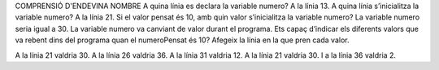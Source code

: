 COMPRENSIÓ D'ENDEVINA NOMBRE A quina línia es declara la variable numero? A la línia 13. A quina línia s’inicialitza la variable numero? A la línia 21. Si el valor pensat és 10, amb quin valor s’inicialitza la variable numero? La variable numero seria igual a 30. La variable numero va canviant de valor durant el programa. Ets capaç d’indicar els diferents valors que va rebent dins del programa quan el numeroPensat és 10? Afegeix la línia en la que pren cada valor.

A la línia 21 valdria 30. A la línia 26 valdria 36. A la línia 31 valdria 12. A la línia 21 valdria 30. I a la línia 36 valdria 2.